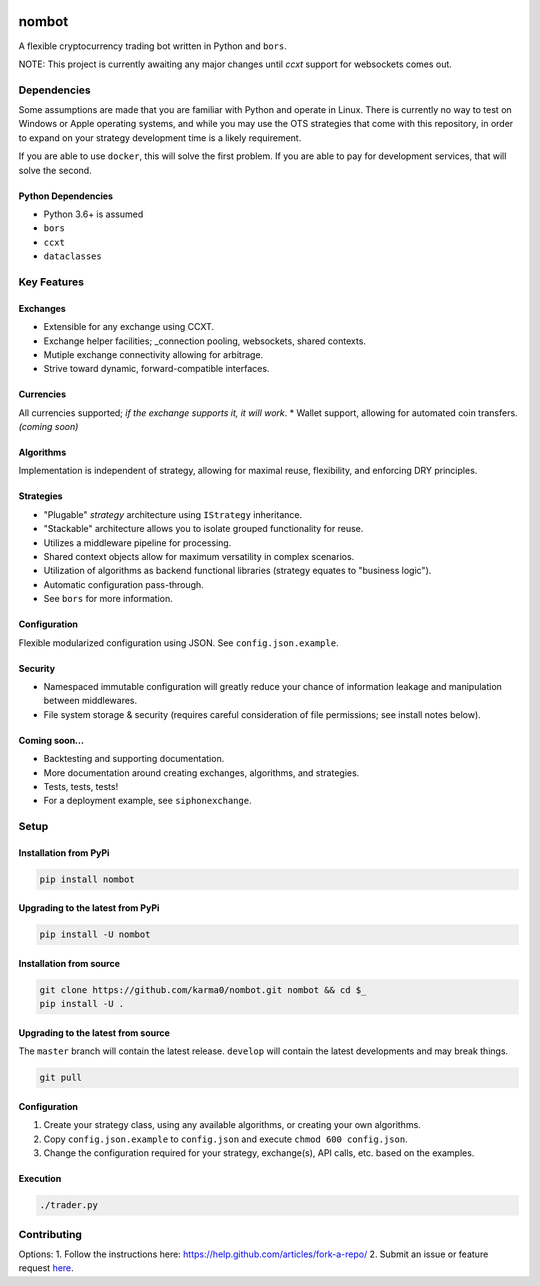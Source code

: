 .. image:: https://travis-ci.org/karma0/nombot.svg?branch=master
    :target: https://travis-ci.org/karma0/nombot

.. image:: https://readthedocs.org/projects/nombot/badge/?version=latest
    :target: https://nombot.readthedocs.io/en/latest/?badge=latest
    :alt: Documentation Status

.. image:: https://pyup.io/repos/github/karma0/nombot/shield.svg
    :target: https://pyup.io/repos/github/karma0/nombot/
    :alt: Updates

.. image:: https://pyup.io/repos/github/karma0/nombot/python-3-shield.svg
    :target: https://pyup.io/repos/github/karma0/nombot/
    :alt: Python 3


nombot
======

A flexible cryptocurrency trading bot written in Python and ``bors``.

NOTE: This project is currently awaiting any major changes until `ccxt` support
for websockets comes out.

Dependencies
------------

Some assumptions are made that you are familiar with Python and operate
in Linux. There is currently no way to test on Windows or Apple
operating systems, and while you may use the OTS strategies that come
with this repository, in order to expand on your strategy development
time is a likely requirement.

If you are able to use ``docker``, this will solve the first problem. If
you are able to pay for development services, that will solve the
second.

Python Dependencies
~~~~~~~~~~~~~~~~~~~

-  Python 3.6+ is assumed
-  ``bors``
-  ``ccxt``
-  ``dataclasses``

Key Features
------------

Exchanges
~~~~~~~~~

-  Extensible for any exchange using CCXT.
-  Exchange helper facilities; \_connection pooling, websockets, shared
   contexts.
-  Mutiple exchange connectivity allowing for arbitrage.
-  Strive toward dynamic, forward-compatible interfaces.

Currencies
~~~~~~~~~~

All currencies supported; *if the exchange supports it, it will
work*. \* Wallet support, allowing for automated coin transfers.
*(coming soon)*

Algorithms
~~~~~~~~~~

Implementation is independent of strategy, allowing for maximal
reuse, flexibility, and enforcing DRY principles.

Strategies
~~~~~~~~~~

-  "Plugable" *strategy* architecture using ``IStrategy`` inheritance.
-  "Stackable" architecture allows you to isolate grouped functionality
   for reuse.
-  Utilizes a middleware pipeline for processing.
-  Shared context objects allow for maximum versatility in complex
   scenarios.
-  Utilization of algorithms as backend functional libraries (strategy
   equates to "business logic").
-  Automatic configuration pass-through.
-  See ``bors`` for more information.

Configuration
~~~~~~~~~~~~~

Flexible modularized configuration using JSON.  See ``config.json.example``.

Security
~~~~~~~~

-  Namespaced immutable configuration will greatly reduce your chance of
   information leakage and manipulation between middlewares.
-  File system storage & security (requires careful consideration of
   file permissions; see install notes below).

Coming soon...
~~~~~~~~~~~~~~

-  Backtesting and supporting documentation.
-  More documentation around creating exchanges, algorithms, and
   strategies.
-  Tests, tests, tests!
-  For a deployment example, see ``siphonexchange``.

Setup
-----

Installation from PyPi
~~~~~~~~~~~~~~~~~~~~~~

.. code:: bash

    pip install nombot

Upgrading to the latest from PyPi
~~~~~~~~~~~~~~~~~~~~~~~~~~~~~~~~~

.. code:: bash

    pip install -U nombot

Installation from source
~~~~~~~~~~~~~~~~~~~~~~~~

.. code:: bash

    git clone https://github.com/karma0/nombot.git nombot && cd $_
    pip install -U .

Upgrading to the latest from source
~~~~~~~~~~~~~~~~~~~~~~~~~~~~~~~~~~~

The ``master`` branch will contain the latest release. ``develop`` will
contain the latest developments and may break things.

.. code:: bash

    git pull

Configuration
~~~~~~~~~~~~~

1. Create your strategy class, using any available algorithms, or
   creating your own algorithms.
2. Copy ``config.json.example`` to ``config.json`` and execute
   ``chmod 600 config.json``.
3. Change the configuration required for your strategy, exchange(s), API
   calls, etc. based on the examples.

Execution
~~~~~~~~~

.. code:: bash

    ./trader.py

Contributing
------------

Options: 1. Follow the instructions here:
https://help.github.com/articles/fork-a-repo/ 2. Submit an issue or
feature request
`here <https://help.github.com/articles/fork-a-repo/>`__.
